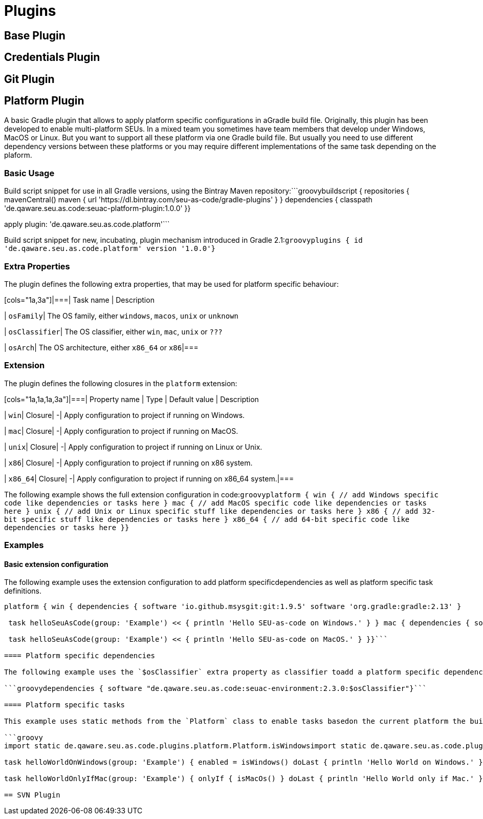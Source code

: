 = Plugins

== Base Plugin

== Credentials Plugin

== Git Plugin

== Platform Plugin

A basic Gradle plugin that allows to apply platform specific configurations in aGradle build file. Originally, this plugin has been developed to enable multi-platform SEUs. In a mixed team you sometimes have team members that develop under Windows, MacOS or Linux. But you want to support all these platform via one Gradle build file. But usually you need to use different dependency versions between these platforms or you may require different implementations of the same task depending on the plaform.

=== Basic Usage

Build script snippet for use in all Gradle versions, using the Bintray Maven repository:```groovybuildscript { repositories { mavenCentral() maven { url 'https://dl.bintray.com/seu-as-code/gradle-plugins' } } dependencies { classpath 'de.qaware.seu.as.code:seuac-platform-plugin:1.0.0' }}

apply plugin: 'de.qaware.seu.as.code.platform'```

Build script snippet for new, incubating, plugin mechanism introduced in Gradle 2.1:```groovyplugins { id 'de.qaware.seu.as.code.platform' version '1.0.0'}```

=== Extra Properties

The plugin defines the following extra properties, that may be used for platform specific behaviour:

[cols="1a,3a"]|===| Task name | Description

| `osFamily`| The OS family, either `windows`, `macos`, `unix` or `unknown`

| `osClassifier`| The OS classifier, either `win`, `mac`, `unix` or `???`

| `osArch`| The OS architecture, either `x86_64` or `x86`|===

=== Extension

The plugin defines the following closures in the `platform` extension:

[cols="1a,1a,1a,3a"]|===| Property name | Type | Default value | Description

| `win`| Closure| -| Apply configuration to project if running on Windows.

| `mac`| Closure| -| Apply configuration to project if running on MacOS.

| `unix`| Closure| -| Apply configuration to project if running on Linux or Unix.

| `x86`| Closure| -| Apply configuration to project if running on x86 system.

| `x86_64`| Closure| -| Apply configuration to project if running on x86_64 system.|===

The following example shows the full extension configuration in code:```groovyplatform { win { // add Windows specific code like dependencies or tasks here } mac { // add MacOS specific code like dependencies or tasks here } unix { // add Unix or Linux specific stuff like dependencies or tasks here } x86 { // add 32-bit specific stuff like dependencies or tasks here } x86_64 { // add 64-bit specific code like dependencies or tasks here }}```

=== Examples

==== Basic extension configuration

The following example uses the extension configuration to add platform specificdependencies as well as platform specific task definitions.

```groovy
platform { win { dependencies { software 'io.github.msysgit:git:1.9.5' software 'org.gradle:gradle:2.13' }

 task helloSeuAsCode(group: 'Example') << { println 'Hello SEU-as-code on Windows.' } } mac { dependencies { software 'org.gradle:gradle:2.14' }

 task helloSeuAsCode(group: 'Example') << { println 'Hello SEU-as-code on MacOS.' } }}```

==== Platform specific dependencies

The following example uses the `$osClassifier` extra property as classifier toadd a platform specific dependency.

```groovydependencies { software "de.qaware.seu.as.code:seuac-environment:2.3.0:$osClassifier"}```

==== Platform specific tasks

This example uses static methods from the `Platform` class to enable tasks basedon the current platform the build is running on.

```groovy
import static de.qaware.seu.as.code.plugins.platform.Platform.isWindowsimport static de.qaware.seu.as.code.plugins.platform.Platform.isMacOs

task helloWorldOnWindows(group: 'Example') { enabled = isWindows() doLast { println 'Hello World on Windows.' }}

task helloWorldOnlyIfMac(group: 'Example') { onlyIf { isMacOs() } doLast { println 'Hello World only if Mac.' }}```

== SVN Plugin